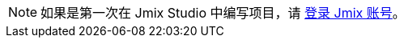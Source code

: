 [NOTE]
====
如果是第一次在 Jmix Studio 中编写项目，请 xref:studio:subscription.adoc#sign-in-to-account[登录 Jmix 账号]。
====
